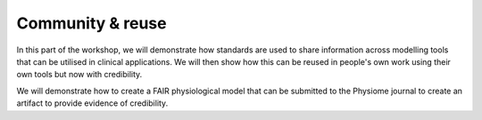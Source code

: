 Community & reuse
==============================

In this part of the workshop, we will demonstrate how standards are used to share information across modelling tools that can be utilised in clinical applications.
We will then show how this can be reused in people's own work using their own tools but now with credibility.

We will demonstrate how to create a FAIR physiological model that can be submitted to the Physiome journal to create an artifact to provide evidence of credibility.
